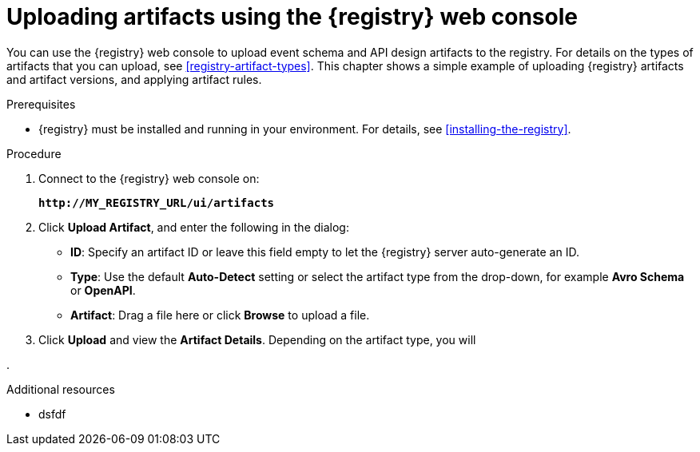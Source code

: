 // Metadata created by nebel
// ParentAssemblies: assemblies/getting-started/as_managing-registry-artifacts.adoc

[id="adding-artifacts-using-console"]
= Uploading artifacts using the {registry} web console

You can use the {registry} web console to upload event schema and API design artifacts to the registry. For details on the types of artifacts that you can upload, see xref:registry-artifact-types[]. This chapter shows a simple example of uploading {registry} artifacts and artifact versions, and applying artifact rules.  

.Prerequisites

* {registry} must be installed and running in your environment. For details, see xref:installing-the-registry[].

.Procedure

. Connect to the {registry} web console on: 
+
`*\http://MY_REGISTRY_URL/ui/artifacts*`

. Click *Upload Artifact*, and enter the following in the dialog:
** *ID*: Specify an artifact ID or leave this field empty to let the {registry} server auto-generate an ID.
** *Type*: Use the default *Auto-Detect* setting or select the artifact type from the drop-down, for example *Avro Schema* or *OpenAPI*. 
** *Artifact*: Drag a file here or click *Browse* to upload a file.

. Click *Upload* and view the *Artifact Details*. Depending on the artifact type, you will

. 

.Additional resources
* dsfdf
